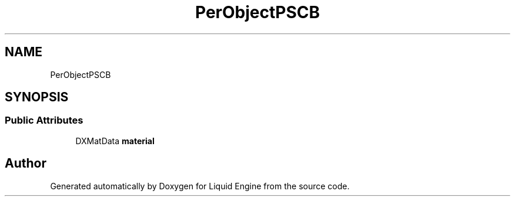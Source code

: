 .TH "PerObjectPSCB" 3 "Fri Aug 11 2023" "Liquid Engine" \" -*- nroff -*-
.ad l
.nh
.SH NAME
PerObjectPSCB
.SH SYNOPSIS
.br
.PP
.SS "Public Attributes"

.in +1c
.ti -1c
.RI "DXMatData \fBmaterial\fP"
.br
.in -1c

.SH "Author"
.PP 
Generated automatically by Doxygen for Liquid Engine from the source code\&.
